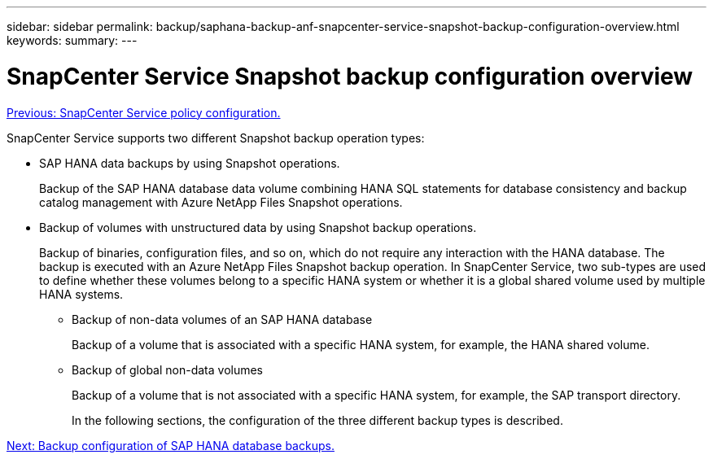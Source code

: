 ---
sidebar: sidebar
permalink: backup/saphana-backup-anf-snapcenter-service-snapshot-backup-configuration-overview.html
keywords:
summary:
---

= SnapCenter Service Snapshot backup configuration overview
:hardbreaks:
:nofooter:
:icons: font
:linkattrs:
:imagesdir: ./../media/

//
// This file was created with NDAC Version 2.0 (August 17, 2020)
//
// 2021-10-07 09:49:08.446342
//

link:saphana-backup-anf-snapcenter-service-policy-configuration.html[Previous: SnapCenter Service policy configuration.]

SnapCenter Service supports two different Snapshot backup operation types:

* SAP HANA data backups by using Snapshot operations.
+
Backup of the SAP HANA database data volume combining HANA SQL statements for database consistency and backup catalog management with Azure NetApp Files Snapshot operations.

* Backup of volumes with unstructured data by using Snapshot backup operations.
+
Backup of binaries, configuration files, and so on, which do not require any interaction with the HANA database. The backup is executed with an Azure NetApp Files Snapshot backup operation. In SnapCenter Service, two sub-types are used to define whether these volumes belong to a specific HANA system or whether it is a global shared volume used by multiple HANA systems.

** Backup of non-data volumes of an SAP HANA database
+
Backup of a volume that is associated with a specific HANA system, for example, the HANA shared volume.

** Backup of global non-data volumes
+
Backup of a volume that is not associated with a specific HANA system, for example, the SAP transport directory.
+
In the following sections, the configuration of the three different backup types is described.

link:saphana-backup-anf-backup-configuration-of-sap-hana-database-backups.html[Next: Backup configuration of SAP HANA database backups.]
